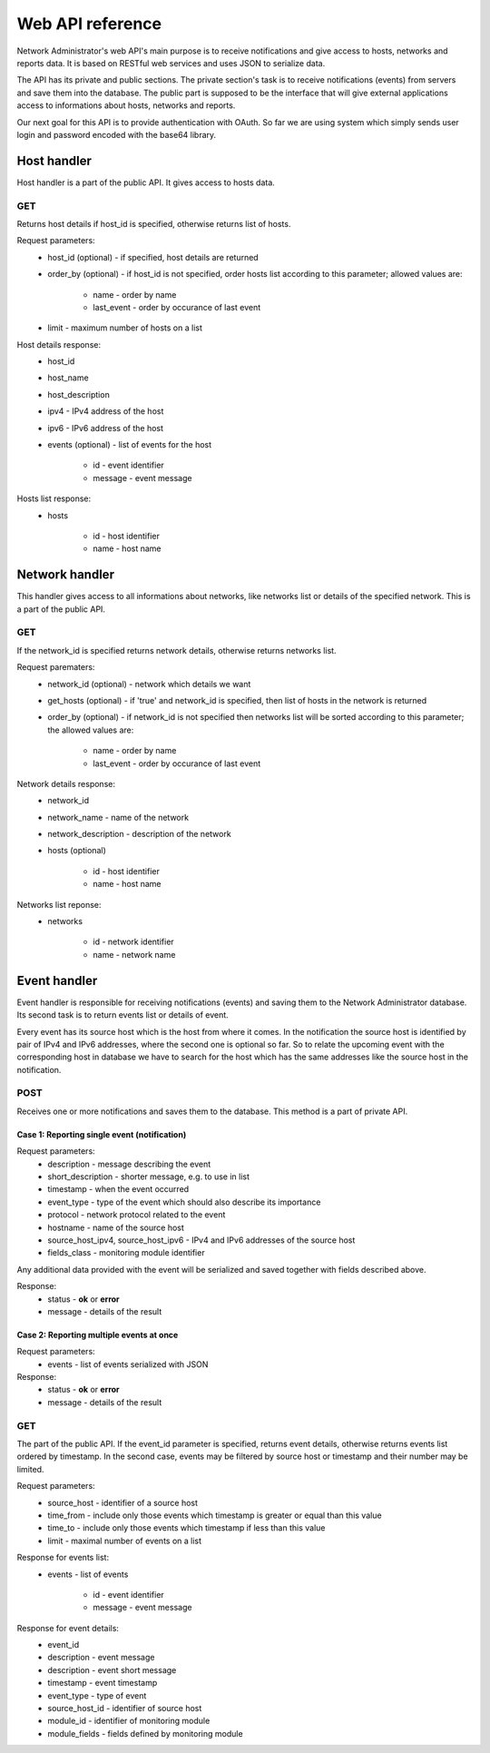 Web API reference
=================

Network Administrator's web API's main
purpose is to receive notifications and give access to hosts, networks
and reports data. It is based on RESTful web services and uses JSON to
serialize data.

The API has its private and public sections. The private section's task
is to receive notifications (events) from servers and save them into the
database. The public part is supposed to be the interface that will give
external applications access to informations about hosts, networks and
reports.

Our next goal for this API is to provide authentication with OAuth.
So far we are using system which simply sends user login and password
encoded with the base64 library.

Host handler
------------

Host handler is a part of the public API. It gives access to hosts data.

GET
^^^

Returns host details if host_id is specified, otherwise returns
list of hosts.


Request parameters:
	* host_id (optional) - if specified, host details are returned
	* order_by (optional) - if host_id is not specified, order hosts list according to this parameter; allowed values are:

		* name - order by name
		* last_event - order by occurance of last event

	* limit - maximum number of hosts on a list

Host details response:
	* host_id
	* host_name
	* host_description
	* ipv4 - IPv4 address of the host
	* ipv6 - IPv6 address of the host
	* events (optional) - list of events for the host

		* id - event identifier
		* message - event message

Hosts list response:
	* hosts

		* id - host identifier
		* name - host name

Network handler
---------------

This handler gives access to all informations about networks, like
networks list or details of the specified network. This is a part
of the public API.

GET
^^^

If the network_id is specified returns network details,
otherwise returns networks list.

Request parematers:
	* network_id (optional) - network which details we want
	* get_hosts (optional) - if 'true' and network_id is specified, then list of hosts in the network is returned
	* order_by (optional) - if network_id is not specified then networks list will be sorted according to this parameter; the allowed values are:

		* name - order by name
		* last_event - order by occurance of last event

Network details response:
	* network_id
	* network_name - name of the network
	* network_description - description of the network
	* hosts (optional)
	
		* id - host identifier
		* name - host name

Networks list reponse:
	* networks
	
		* id - network identifier
		* name - network name

Event handler
-------------

Event handler is responsible for receiving notifications (events)
and saving them to the Network Administrator database. Its second
task is to return events list or details of event.

Every event has its source host which is the host from where it
comes. In the notification the source host is identified by pair
of IPv4 and IPv6 addresses, where the second one is optional so far.
So to relate the upcoming event with the corresponding host in
database we have to search for the host which has the same
addresses like the source host in the notification. 

POST
^^^^

Receives one or more notifications and saves them to the database.
This method is a part of private API.

Case 1: Reporting single event (notification)
"""""""""""""""""""""""""""""""""""""""""""""

Request parameters:
	* description - message describing the event
	* short_description - shorter message, e.g. to use in list
	* timestamp - when the event occurred
	* event_type - type of the event which should also describe its importance
	* protocol - network protocol related to the event
	* hostname - name of the source host
	* source_host_ipv4, source_host_ipv6 - IPv4 and IPv6 addresses of the source host
	* fields_class - monitoring module identifier

Any additional data provided with the event will be serialized and
saved together with fields described above.

Response:
	* status - **ok** or **error**
	* message - details of the result

Case 2: Reporting multiple events at once
"""""""""""""""""""""""""""""""""""""""""

Request parameters:
	* events - list of events serialized with JSON

Response:
	* status - **ok** or **error**
	* message - details of the result

GET
^^^

The part of the public API. If the event_id parameter is specified,
returns event details, otherwise returns events list ordered by timestamp.
In the second case, events may be filtered by source host or
timestamp and their number may be limited. 

Request parameters:
    * source_host - identifier of a source host
    * time_from - include only those events which timestamp is greater or equal than this value
    * time_to - include only those events which timestamp if less than this value
    * limit - maximal number of events on a list

Response for events list:
	* events - list of events
	
		* id - event identifier
		* message - event message

Response for event details:
    * event_id
    * description - event message
    * description - event short message
    * timestamp - event timestamp
    * event_type - type of event 
    * source_host_id - identifier of source host
    * module_id - identifier of monitoring module
    * module_fields - fields defined by monitoring module
